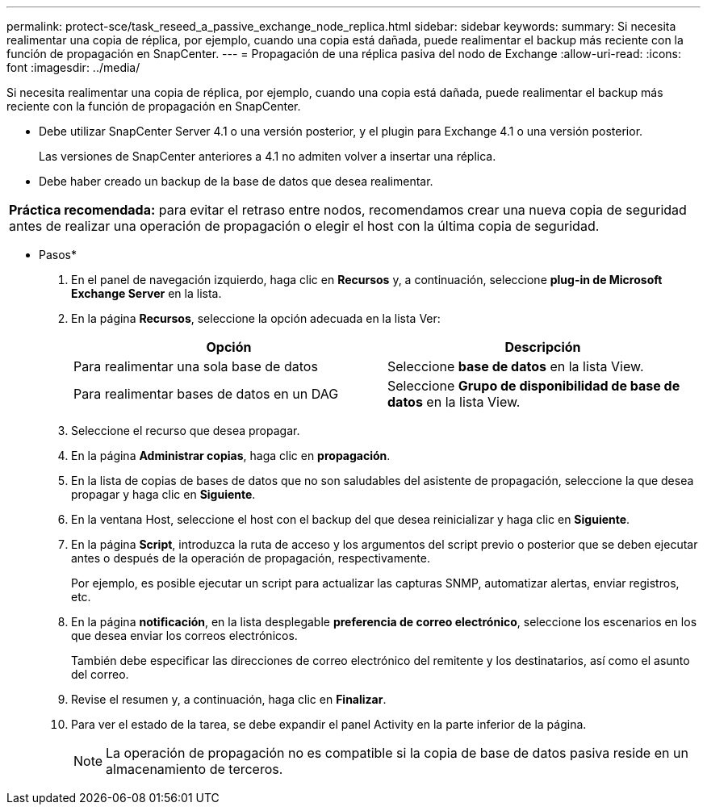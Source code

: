 ---
permalink: protect-sce/task_reseed_a_passive_exchange_node_replica.html 
sidebar: sidebar 
keywords:  
summary: Si necesita realimentar una copia de réplica, por ejemplo, cuando una copia está dañada, puede realimentar el backup más reciente con la función de propagación en SnapCenter. 
---
= Propagación de una réplica pasiva del nodo de Exchange
:allow-uri-read: 
:icons: font
:imagesdir: ../media/


[role="lead"]
Si necesita realimentar una copia de réplica, por ejemplo, cuando una copia está dañada, puede realimentar el backup más reciente con la función de propagación en SnapCenter.

* Debe utilizar SnapCenter Server 4.1 o una versión posterior, y el plugin para Exchange 4.1 o una versión posterior.
+
Las versiones de SnapCenter anteriores a 4.1 no admiten volver a insertar una réplica.

* Debe haber creado un backup de la base de datos que desea realimentar.


|===


| *Práctica recomendada:* para evitar el retraso entre nodos, recomendamos crear una nueva copia de seguridad antes de realizar una operación de propagación o elegir el host con la última copia de seguridad. 
|===
* Pasos*

. En el panel de navegación izquierdo, haga clic en *Recursos* y, a continuación, seleccione *plug-in de Microsoft Exchange Server* en la lista.
. En la página *Recursos*, seleccione la opción adecuada en la lista Ver:
+
|===
| Opción | Descripción 


 a| 
Para realimentar una sola base de datos
 a| 
Seleccione *base de datos* en la lista View.



 a| 
Para realimentar bases de datos en un DAG
 a| 
Seleccione *Grupo de disponibilidad de base de datos* en la lista View.

|===
. Seleccione el recurso que desea propagar.
. En la página *Administrar copias*, haga clic en *propagación*.
. En la lista de copias de bases de datos que no son saludables del asistente de propagación, seleccione la que desea propagar y haga clic en *Siguiente*.
. En la ventana Host, seleccione el host con el backup del que desea reinicializar y haga clic en *Siguiente*.
. En la página *Script*, introduzca la ruta de acceso y los argumentos del script previo o posterior que se deben ejecutar antes o después de la operación de propagación, respectivamente.
+
Por ejemplo, es posible ejecutar un script para actualizar las capturas SNMP, automatizar alertas, enviar registros, etc.

. En la página *notificación*, en la lista desplegable *preferencia de correo electrónico*, seleccione los escenarios en los que desea enviar los correos electrónicos.
+
También debe especificar las direcciones de correo electrónico del remitente y los destinatarios, así como el asunto del correo.

. Revise el resumen y, a continuación, haga clic en *Finalizar*.
. Para ver el estado de la tarea, se debe expandir el panel Activity en la parte inferior de la página.
+

NOTE: La operación de propagación no es compatible si la copia de base de datos pasiva reside en un almacenamiento de terceros.



